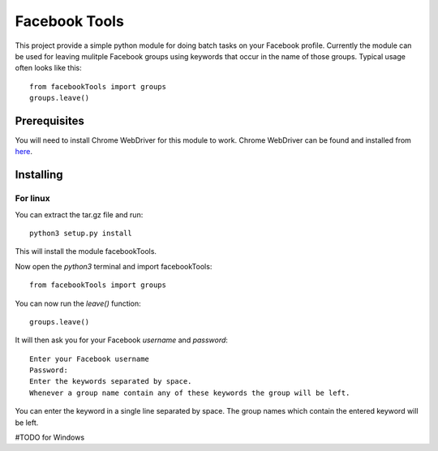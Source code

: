 ==============
Facebook Tools
==============

This project provide a simple python module for doing batch tasks on your Facebook profile.
Currently the module can be used for leaving mulitple Facebook groups using keywords that occur in the name of those groups.
Typical usage often looks like this::

    from facebookTools import groups
    groups.leave()

Prerequisites
=============

You will need to install Chrome WebDriver for this module to work.
Chrome WebDriver can be found and installed from `here <https://sites.google.com/a/chromium.org/chromedriver/downloads>`_.

Installing
==========

For linux
---------

You can extract the tar.gz file and run::

    python3 setup.py install

This will install the module facebookTools.

Now open the `python3` terminal and import facebookTools::

    from facebookTools import groups

You can now run the `leave()` function::

    groups.leave()

It will then ask you for your Facebook `username` and `password`::

    Enter your Facebook username
    Password:
    Enter the keywords separated by space.
    Whenever a group name contain any of these keywords the group will be left.

You can enter the keyword in a single line separated by space. The group names which contain the entered keyword will be left.

#TODO for Windows
